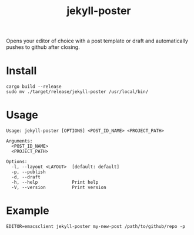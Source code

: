 #+TITLE: jekyll-poster

Opens your editor of choice with a post template or draft and automatically pushes to github after closing.

* Install
#+begin_example
cargo build --release
sudo mv ./target/release/jekyll-poster /usr/local/bin/
#+end_example

* Usage
#+begin_example
Usage: jekyll-poster [OPTIONS] <POST_ID_NAME> <PROJECT_PATH>

Arguments:
  <POST_ID_NAME>
  <PROJECT_PATH>

Options:
  -l, --layout <LAYOUT>  [default: default]
  -p, --publish
  -d, --draft
  -h, --help             Print help
  -V, --version          Print version
#+end_example

* Example
#+begin_example
EDITOR=emacsclient jekyll-poster my-new-post /path/to/github/repo -p
#+end_example
